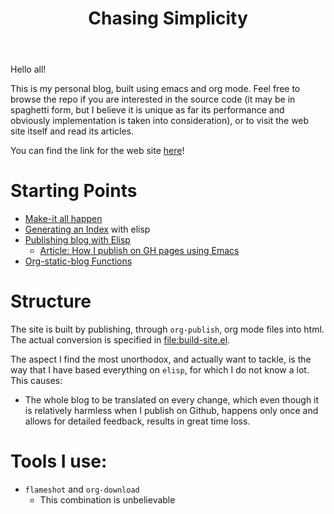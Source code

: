 #+TITLE: Chasing Simplicity

Hello all!

This is my personal blog, built using emacs and org mode. Feel free to
browse the repo if you are interested in the source code (it may be in
spaghetti form, but I believe it is unique as far its performance and
obviously implementation is taken into consideration), or to visit the
web site itself and read its articles.

You can find the link for the web site [[https://chatziiola.github.io][here]]!

* Starting Points
- [[file:Makefile][Make-it all happen]]
- [[file:index-generator.el][Generating an Index]] with elisp
- [[file:content/posts/20221228_elisp-org-publish-blog-configuration.org][Publishing blog with Elisp]]
  - [[https://blog.chatziiola.live/posts/20220719_how_i_publish_my_static_blog_on_github_pages_using_emacs.html][Article: How I publish on GH pages using Emacs]]
- [[file:org-static-blog.el][Org-static-blog Functions]]
  
* Structure
The site is built by publishing, through ~org-publish~, org mode files
into html. The actual conversion is specified in [[file:build-site.el]].

The aspect I find the most unorthodox, and actually want to tackle, is
the way that I have based everything on ~elisp~, for which I do not know
a lot. This causes:
- The whole blog to be translated on every change, which even though
  it is relatively harmless when I publish on Github, happens only
  once and allows for detailed feedback, results in great time loss.

* Tools I use:
- ~flameshot~ and ~org-download~
  - This combination is unbelievable
